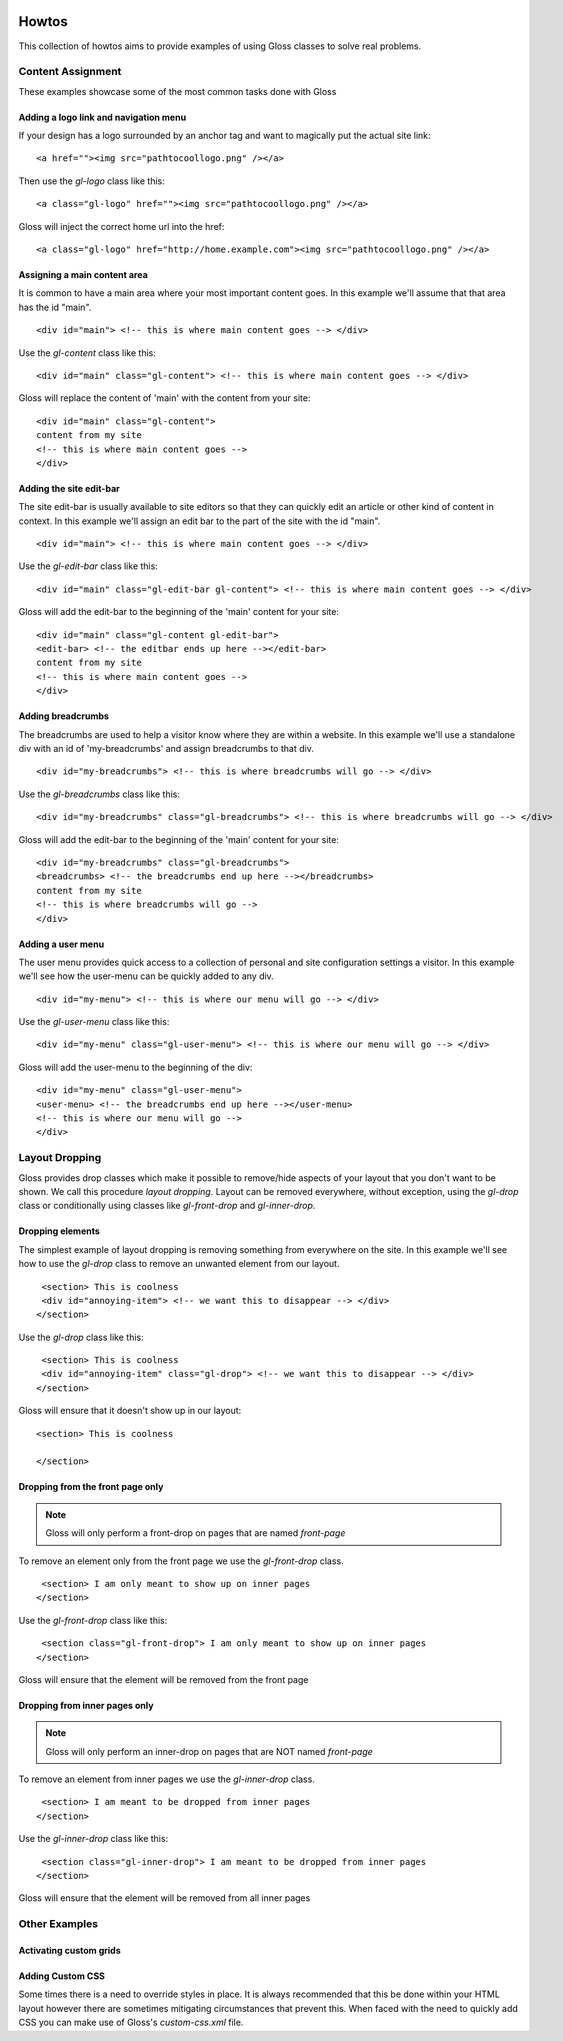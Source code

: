 .. Gloss Project documentation master file, originally created by
   sphinx-quickstart on Tue Nov 11 20:07:01 2014.
   You can adapt this file completely to your liking, but it should at least
   contain the root `toctree` directive.

.. image:: gloss-logo.png


Howtos
=========================================

This collection of howtos aims to provide examples of using Gloss classes to solve real problems.

Content Assignment
''''''''''''''''''''''''''''''''''''

These examples showcase some of the most common tasks done with Gloss

Adding a logo link and navigation menu
------------------------------------------

If your design has a logo surrounded by an anchor tag and want to magically put the actual site link::

    <a href=""><img src="pathtocoollogo.png" /></a>

Then use the `gl-logo` class like this::

   <a class="gl-logo" href=""><img src="pathtocoollogo.png" /></a>

Gloss will inject the correct home url into the href::

   <a class="gl-logo" href="http://home.example.com"><img src="pathtocoollogo.png" /></a>

  
Assigning a main content area
--------------------------------

It is common to have a main area where your most important content goes.
In this example we'll assume that that area has the id "main".
::

    <div id="main"> <!-- this is where main content goes --> </div>

Use the `gl-content` class like this::

    <div id="main" class="gl-content"> <!-- this is where main content goes --> </div>

Gloss will replace the content of 'main' with the content from your site::

    <div id="main" class="gl-content"> 
    content from my site
    <!-- this is where main content goes -->
    </div>


Adding the site edit-bar
---------------------------

The site edit-bar is usually available to site editors so that they can
quickly edit an article or other kind of content in context.
In this example we'll assign an edit bar to the part of the site with the id "main".
::

    <div id="main"> <!-- this is where main content goes --> </div>

Use the `gl-edit-bar` class like this::

    <div id="main" class="gl-edit-bar gl-content"> <!-- this is where main content goes --> </div>

Gloss will add the edit-bar to the beginning of the 'main' content for your site::

    <div id="main" class="gl-content gl-edit-bar">
    <edit-bar> <!-- the editbar ends up here --></edit-bar>
    content from my site
    <!-- this is where main content goes -->
    </div>
    
Adding breadcrumbs
-------------------------

The breadcrumbs are used to help a visitor know where they are within a website.
In this example we'll use a standalone div with an id of 'my-breadcrumbs' and assign breadcrumbs to
that div.
::

    <div id="my-breadcrumbs"> <!-- this is where breadcrumbs will go --> </div>

Use the `gl-breadcrumbs` class like this::

    <div id="my-breadcrumbs" class="gl-breadcrumbs"> <!-- this is where breadcrumbs will go --> </div>

Gloss will add the edit-bar to the beginning of the 'main' content for your site::

    <div id="my-breadcrumbs" class="gl-breadcrumbs">
    <breadcrumbs> <!-- the breadcrumbs end up here --></breadcrumbs>
    content from my site
    <!-- this is where breadcrumbs will go -->
    </div>
    
    
Adding a user menu
---------------------

The user menu provides quick access to a collection of personal and site configuration settings a visitor.
In this example we'll see how the user-menu can be quickly added to any div.
::

    <div id="my-menu"> <!-- this is where our menu will go --> </div>

Use the `gl-user-menu` class like this::

    <div id="my-menu" class="gl-user-menu"> <!-- this is where our menu will go --> </div>

Gloss will add the user-menu to the beginning of the div::

    <div id="my-menu" class="gl-user-menu">
    <user-menu> <!-- the breadcrumbs end up here --></user-menu>
    <!-- this is where our menu will go -->
    </div>
    
Layout Dropping
''''''''''''''''''''''''''''
Gloss provides drop classes which make it possible to remove/hide aspects of your layout that you don't want to be shown.
We call this procedure `layout dropping`. Layout can be removed everywhere, without exception, using the `gl-drop` class
or conditionally using classes like `gl-front-drop` and `gl-inner-drop`.

Dropping elements
---------------------------

The simplest example of layout dropping is removing something from everywhere on the site.
In this example we'll see how to use the `gl-drop` class to remove an unwanted element from our layout.
::

    <section> This is coolness
    <div id="annoying-item"> <!-- we want this to disappear --> </div>
   </section>
   
Use the `gl-drop` class like this::
  
    <section> This is coolness
    <div id="annoying-item" class="gl-drop"> <!-- we want this to disappear --> </div>
   </section>
   
Gloss will ensure that it doesn't show up in our layout::

   <section> This is coolness
    
   </section>

Dropping from the front page only 
---------------------------------------

.. note :: Gloss will only perform a front-drop on pages that are named `front-page`

To remove an element only from the front page we use the `gl-front-drop` class.
::

    <section> I am only meant to show up on inner pages
   </section>
   
Use the `gl-front-drop` class like this::
  
    <section class="gl-front-drop"> I am only meant to show up on inner pages
   </section>
   
Gloss will ensure that the element will be removed from the front page

Dropping from inner pages only 
---------------------------------------

.. note :: Gloss will only perform an inner-drop on pages that are NOT named `front-page`

To remove an element from inner pages we use the `gl-inner-drop` class.
::

    <section> I am meant to be dropped from inner pages
   </section>
   
Use the `gl-inner-drop` class like this::
  
    <section class="gl-inner-drop"> I am meant to be dropped from inner pages
   </section>
   
Gloss will ensure that the element will be removed from all inner pages

Other Examples
''''''''''''''''''

Activating custom grids
---------------------------

Adding Custom CSS 
------------------------
Some times there is a need to override styles in place. It is always recommended that this be done within your HTML layout
however there are sometimes mitigating circumstances that prevent this. When faced with the need to quickly add CSS
you can make use of Gloss's `custom-css.xml` file.




